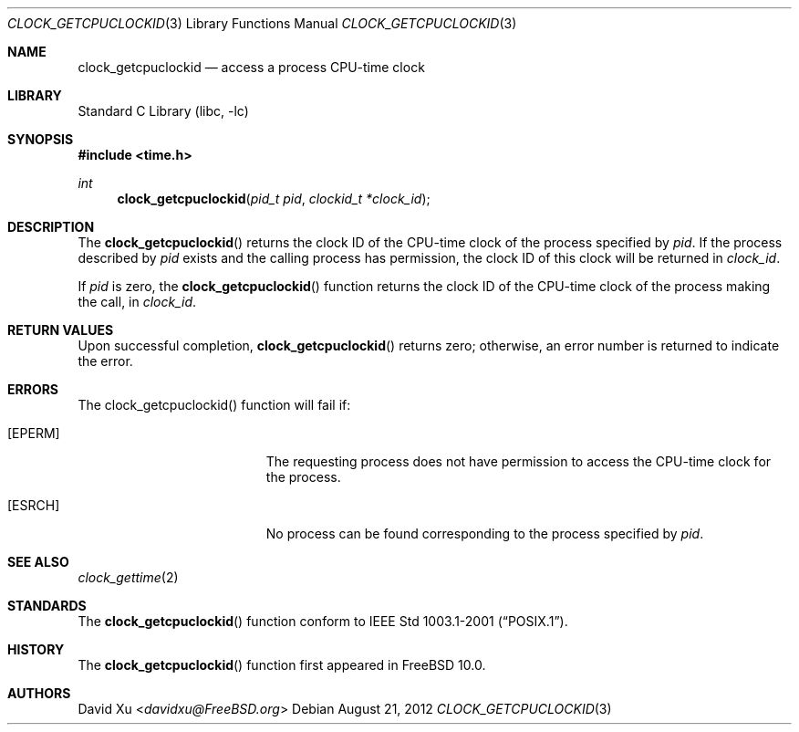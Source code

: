 .\" Copyright (c) 2012 David Xu <davidxu@FreeBSD.org>
.\" All rights reserved.
.\"
.\" Redistribution and use in source and binary forms, with or without
.\" modification, are permitted provided that the following conditions
.\" are met:
.\" 1. Redistributions of source code must retain the above copyright
.\"    notice, this list of conditions and the following disclaimer.
.\" 2. Redistributions in binary form must reproduce the above copyright
.\"    notice, this list of conditions and the following disclaimer in the
.\"    documentation and/or other materials provided with the distribution.
.\"
.\" THIS SOFTWARE IS PROVIDED BY THE AUTHOR AND CONTRIBUTORS ``AS IS'' AND
.\" ANY EXPRESS OR IMPLIED WARRANTIES, INCLUDING, BUT NOT LIMITED TO, THE
.\" IMPLIED WARRANTIES OF MERCHANTABILITY AND FITNESS FOR A PARTICULAR PURPOSE
.\" ARE DISCLAIMED.  IN NO EVENT SHALL THE AUTHOR OR CONTRIBUTORS BE LIABLE
.\" FOR ANY DIRECT, INDIRECT, INCIDENTAL, SPECIAL, EXEMPLARY, OR CONSEQUENTIAL
.\" DAMAGES (INCLUDING, BUT NOT LIMITED TO, PROCUREMENT OF SUBSTITUTE GOODS
.\" OR SERVICES; LOSS OF USE, DATA, OR PROFITS; OR BUSINESS INTERRUPTION)
.\" HOWEVER CAUSED AND ON ANY THEORY OF LIABILITY, WHETHER IN CONTRACT, STRICT
.\" LIABILITY, OR TORT (INCLUDING NEGLIGENCE OR OTHERWISE) ARISING IN ANY WAY
.\" OUT OF THE USE OF THIS SOFTWARE, EVEN IF ADVISED OF THE POSSIBILITY OF
.\" SUCH DAMAGE.
.\"
.\" Portions of this text are reprinted and reproduced in electronic form
.\" from IEEE Std 1003.1, 2004 Edition, Standard for Information Technology --
.\" Portable Operating System Interface (POSIX), The Open Group Base
.\" Specifications Issue 6, Copyright (C) 2001-2004 by the Institute of
.\" Electrical and Electronics Engineers, Inc and The Open Group.  In the
.\" event of any discrepancy between this version and the original IEEE and
.\" The Open Group Standard, the original IEEE and The Open Group Standard is
.\" the referee document.  The original Standard can be obtained online at
.\"	http://www.opengroup.org/unix/online.html.
.\"
.\" $FreeBSD: stable/11/lib/libc/gen/clock_getcpuclockid.3 267774 2014-06-23 08:25:03Z bapt $
.\"
.Dd August 21, 2012
.Dt CLOCK_GETCPUCLOCKID 3
.Os
.Sh NAME
.Nm clock_getcpuclockid
.Nd access a process CPU-time clock
.Sh LIBRARY
.Lb libc
.Sh SYNOPSIS
.In time.h
.Ft int
.Fn clock_getcpuclockid "pid_t pid" "clockid_t *clock_id"
.Sh DESCRIPTION
The
.Fn clock_getcpuclockid
returns the clock ID of the CPU-time clock of the process specified by
.Fa pid .
If the process described by
.Fa pid
exists and the calling process has permission, the clock ID of this
clock will be returned in
.Fa clock_id .
.Pp
If
.Fa pid
is zero, the
.Fn clock_getcpuclockid
function returns the clock ID of the CPU-time clock of the process
making the call, in
.Fa clock_id .
.Sh RETURN VALUES
Upon successful completion,
.Fn clock_getcpuclockid
returns zero; otherwise, an error number is returned to indicate the
error.
.Sh ERRORS
The clock_getcpuclockid() function will fail if:
.Bl -tag -width Er
.It Bq Er EPERM
The requesting process does not have permission to access the CPU-time
clock for the process.
.It Bq Er ESRCH
No process can be found corresponding to the process specified by
.Fa pid .
.El
.Sh SEE ALSO
.Xr clock_gettime 2
.Sh STANDARDS
The
.Fn clock_getcpuclockid
function conform to
.St -p1003.1-2001 .
.Sh HISTORY
The
.Fn clock_getcpuclockid
function first appeared in
.Fx 10.0 .
.Sh AUTHORS
.An David Xu Aq Mt davidxu@FreeBSD.org
